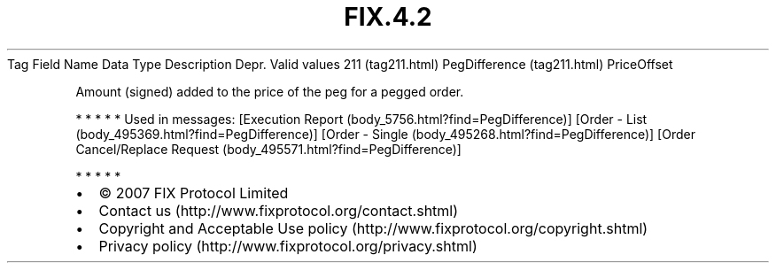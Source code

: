 .TH FIX.4.2 "" "" "Tag #211"
Tag
Field Name
Data Type
Description
Depr.
Valid values
211 (tag211.html)
PegDifference (tag211.html)
PriceOffset
.PP
Amount (signed) added to the price of the peg for a pegged order.
.PP
   *   *   *   *   *
Used in messages:
[Execution Report (body_5756.html?find=PegDifference)]
[Order - List (body_495369.html?find=PegDifference)]
[Order - Single (body_495268.html?find=PegDifference)]
[Order Cancel/Replace Request (body_495571.html?find=PegDifference)]
.PP
   *   *   *   *   *
.PP
.PP
.IP \[bu] 2
© 2007 FIX Protocol Limited
.IP \[bu] 2
Contact us (http://www.fixprotocol.org/contact.shtml)
.IP \[bu] 2
Copyright and Acceptable Use policy (http://www.fixprotocol.org/copyright.shtml)
.IP \[bu] 2
Privacy policy (http://www.fixprotocol.org/privacy.shtml)
